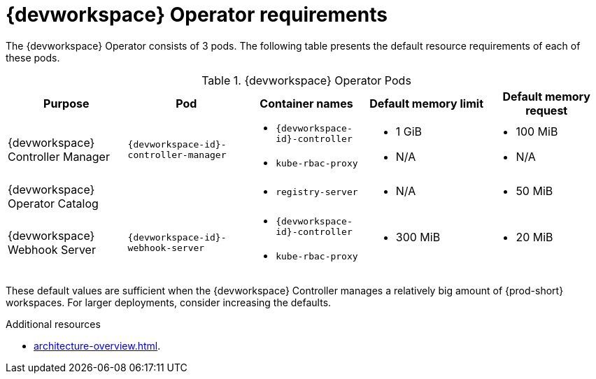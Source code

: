 // {prod-id-short}-compute-resources-requirements

[id="controller-requirements"]
= {devworkspace} Operator requirements

The {devworkspace} Operator consists of 3 pods. The following table presents the default resource requirements of each of these pods.

[cols="1a,1a,1a,1a,1a", options="header"]
.{devworkspace} Operator Pods
|===
|Purpose
|Pod
|Container names
|Default memory limit
|Default memory request

|{devworkspace} Controller Manager
|`{devworkspace-id}-controller-manager`
|* `{devworkspace-id}-controller`
* `kube-rbac-proxy`
|* 1 GiB
* N/A
|* 100 MiB
* N/A

|{devworkspace} Operator Catalog
|
|* `registry-server`
|* N/A
|* 50 MiB

|{devworkspace} Webhook Server
| `{devworkspace-id}-webhook-server`
|* `{devworkspace-id}-controller`
* `kube-rbac-proxy`
|* 300 MiB
|* 20 MiB
|===

These default values are sufficient when the {devworkspace} Controller manages a relatively big amount of {prod-short} workspaces. For larger deployments, consider increasing the defaults.

.Additional resources

* xref:architecture-overview.adoc[].
